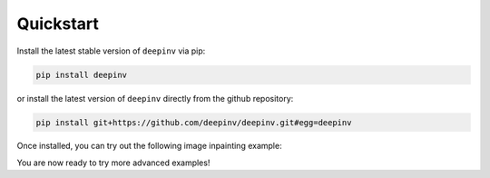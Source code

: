 Quickstart
==================

Install the latest stable version of ``deepinv`` via pip:

.. code-block:: bash

    pip install deepinv

or install the latest version of ``deepinv`` directly from the github repository:

.. code-block:: bash

    pip install git+https://github.com/deepinv/deepinv.git#egg=deepinv


Once installed, you can try out the following image inpainting example:

.. doctest::

    >>> import deepinv as dinv
    >>> from deepinv.utils import load_url_image
    >>> url = ("https://huggingface.co/datasets/deepinv/images/resolve/main/cameraman.png?download=true")
    >>> x = load_url_image(url=url, img_size=512, grayscale=True, device='cpu')
    >>> physics = dinv.physics.Inpainting((1, 512, 512), mask = 0.5,
    ...     noise_model=dinv.physics.GaussianNoise(sigma=0.01))
    >>> data_fidelity = dinv.optim.data_fidelity.L2()
    >>> prior = dinv.optim.prior.PnP(denoiser=dinv.models.MedianFilter())
    >>> model = dinv.optim.optim_builder(iteration="HQS", prior=prior, data_fidelity=data_fidelity,
    ...                             params_algo={"stepsize": 1.0, "g_param": 0.1})
    >>> y = physics(x)
    >>> x_hat = model(y, physics)
    >>> dinv.utils.plot([x, y, x_hat], ["signal", "measurement", "estimate"], rescale_mode='clip')


You are now ready to try more advanced examples!
